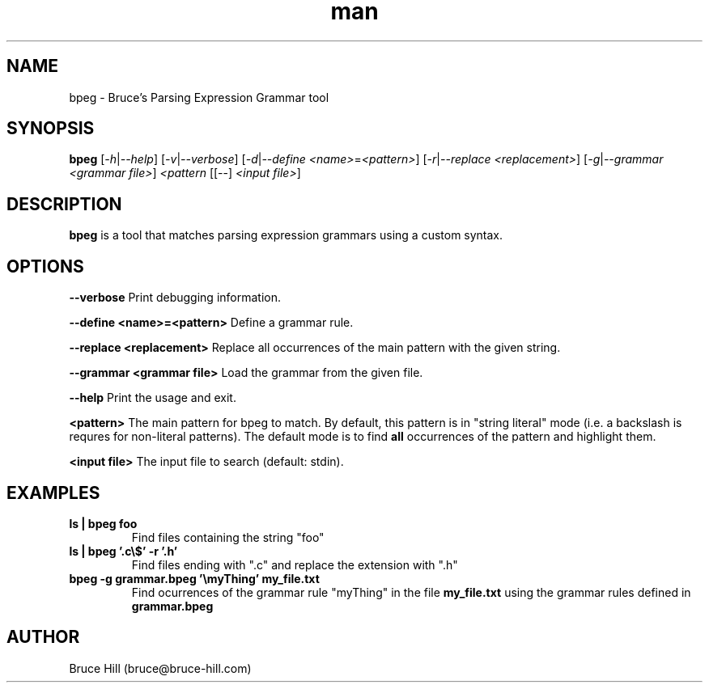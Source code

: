 .\" Manpage for bpeg.
.\" Contact bruce@bruce-hill.com to correct errors or typos.
.TH man 1 "Sep 12, 2020" "0.1" "bpeg manual page"
.SH NAME
bpeg \- Bruce's Parsing Expression Grammar tool
.SH SYNOPSIS
.B bpeg
[\fI-h\fR|\fI--help\fR]
[\fI-v\fR|\fI--verbose\fR]
[\fI-d\fR|\fI--define\fR \fI<name>\fR=\fI<pattern>\fR]
[\fI-r\fR|\fI--replace\fR \fI<replacement>\fR]
[\fI-g\fR|\fI--grammar\fR \fI<grammar file>\fR]
\fI<pattern\fR
[[--] \fI<input file>\fR]
.SH DESCRIPTION
\fBbpeg\fR is a tool that matches parsing expression grammars using a custom syntax.
.SH OPTIONS
.B \--verbose
Print debugging information.

.B \--define <name>=<pattern>
Define a grammar rule.

.B \--replace <replacement>
Replace all occurrences of the main pattern with the given string.

.B \--grammar <grammar file>
Load the grammar from the given file.

.B \--help
Print the usage and exit.

.B <pattern>
The main pattern for bpeg to match. By default, this pattern
is in "string literal" mode (i.e. a backslash is requres for
non-literal patterns). The default mode is to find \fBall\fR
occurrences of the pattern and highlight them.

.B <input file>
The input file to search (default: stdin).

.SH EXAMPLES
.TP
.B
ls | bpeg foo
Find files containing the string "foo"

.TP
.B
ls | bpeg '.c\\$' -r '.h'
Find files ending with ".c" and replace the extension with ".h"

.TP
.B
bpeg -g grammar.bpeg '\\myThing' my_file.txt
Find ocurrences of the grammar rule "myThing" in the file \fBmy_file.txt\fR
using the grammar rules defined in \fBgrammar.bpeg\fR

.SH AUTHOR
Bruce Hill (bruce@bruce-hill.com)
